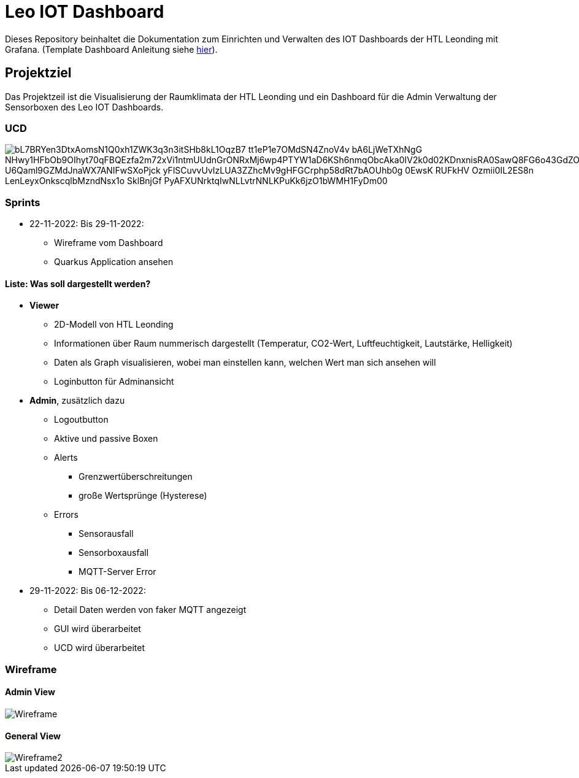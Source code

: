 = Leo IOT Dashboard

Dieses Repository beinhaltet die Dokumentation zum Einrichten und Verwalten des IOT Dashboards der HTL Leonding mit Grafana. (Template Dashboard Anleitung siehe https://github.com/2223-4bhitm-itp/2223-4bhitm-project-iot-dashboard/tree/main/docs/deployment[hier]).

== Projektziel

Das Projektzeil ist die Visualisierung der Raumklimata der HTL Leonding und ein Dashboard für die Admin Verwaltung der Sensorboxen des Leo IOT Dashboards.


=== UCD

image::https://www.plantuml.com/plantuml/png/bL7BRYen3DtxAomsN1Q0xh1ZWK3q3n3itSHb8kL1OqzB7_tt1eP1e7OMdSN4ZnoV4v-bA6LjWeTXhNgG-NHwy1HFbOb9OIhyt70qFBQEzfa2m72xVi1ntmUUdnGrONRxMj6wp4PTYW1aD6KSh6nmqObcAka0IV2k0d02KDnxnisRA0SawQ8FG6o43GdZOEUa8U_U6Qaml9GZMdJnaWX7ANIFwSXoPjck_yFlSCuvvUvIzLUA3ZZhcMv9gHFGCrphp58dRt7bAOUhb0g-0EwsK_RUFkHV-Ozmii0IL2ES8n-LenLeyxOnkscqlbMzndNsx1o_SklBnjGf-PyAFXUNrktqIwNLLvtrNNLKPuKk6jzO1bWMH1FyDm00[]


=== Sprints
* 22-11-2022: Bis 29-11-2022:
** Wireframe vom Dashboard
** Quarkus Application ansehen

==== Liste: Was soll dargestellt werden?

* *Viewer*
** 2D-Modell von HTL Leonding
** Informationen über Raum nummerisch dargestellt (Temperatur, CO2-Wert, Luftfeuchtigkeit, Lautstärke, Helligkeit)
** Daten als Graph visualisieren, wobei man einstellen kann, welchen Wert man sich ansehen will
** Loginbutton für Adminansicht

* *Admin*, zusätzlich dazu
** Logoutbutton
** Aktive und passive Boxen
** Alerts
*** Grenzwertüberschreitungen
*** große Wertsprünge (Hysterese)
** Errors
*** Sensorausfall
*** Sensorboxausfall
*** MQTT-Server Error

* 29-11-2022: Bis 06-12-2022:
** Detail Daten werden von faker MQTT angezeigt
** GUI wird überarbeitet
** UCD wird überarbeitet


=== Wireframe
==== Admin View
image::docs/img/Wireframe.png[]
==== General View
image::docs/img/Wireframe2.png[]

